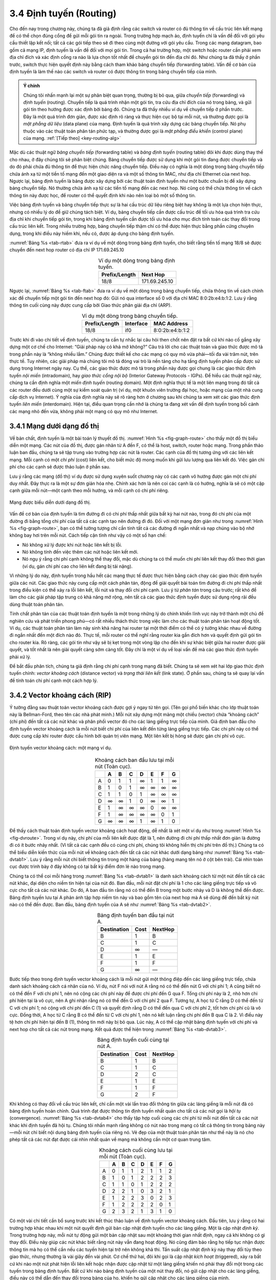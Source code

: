 3.4 Định tuyến (Routing)
========================

Cho đến nay trong chương này, chúng ta đã giả định rằng các switch và router có đủ thông tin về cấu trúc liên kết mạng để có thể chọn đúng cổng để gửi mỗi gói tin ra ngoài. Trong trường hợp mạch ảo, định tuyến chỉ là vấn đề đối với gói yêu cầu thiết lập kết nối; tất cả các gói tiếp theo sẽ đi theo cùng một đường với gói yêu cầu. Trong các mạng datagram, bao gồm cả mạng IP, định tuyến là vấn đề đối với mọi gói tin. Trong cả hai trường hợp, một switch hoặc router cần phải xem địa chỉ đích và xác định cổng ra nào là lựa chọn tốt nhất để chuyển gói tin đến địa chỉ đó. Như chúng ta đã thấy ở phần trước, switch thực hiện quyết định này bằng cách tham khảo bảng chuyển tiếp (forwarding table). Vấn đề cơ bản của định tuyến là làm thế nào các switch và router có được thông tin trong bảng chuyển tiếp của mình.

.. _key-forwarding:
.. admonition:: Ý chính

   Chúng tôi nhấn mạnh lại một sự phân biệt quan trọng, thường bị bỏ qua, giữa *chuyển tiếp* (forwarding) và *định tuyến* (routing). Chuyển tiếp là quá trình nhận một gói tin, tra cứu địa chỉ đích của nó trong bảng, và gửi gói tin theo hướng được xác định bởi bảng đó. Chúng ta đã thấy nhiều ví dụ về chuyển tiếp ở phần trước. Đây là một quá trình đơn giản, được xác định rõ ràng và thực hiện cục bộ tại mỗi nút, và thường được gọi là *mặt phẳng dữ liệu* (data plane) của mạng. Định tuyến là quá trình xây dựng các bảng chuyển tiếp. Nó phụ thuộc vào các thuật toán phân tán phức tạp, và thường được gọi là *mặt phẳng điều khiển* (control plane) của mạng.  :ref:`[Tiếp theo] <key-routing-alg>`

Mặc dù các thuật ngữ *bảng chuyển tiếp* (forwarding table) và *bảng định tuyến* (routing table) đôi khi được dùng thay thế cho nhau, ở đây chúng tôi sẽ phân biệt chúng. Bảng chuyển tiếp được sử dụng khi một gói tin đang được chuyển tiếp và do đó phải chứa đủ thông tin để thực hiện chức năng chuyển tiếp. Điều này có nghĩa là một dòng trong bảng chuyển tiếp chứa ánh xạ từ một tiền tố mạng đến một giao diện ra và một số thông tin MAC, như địa chỉ Ethernet của next hop. Ngược lại, bảng định tuyến là bảng được xây dựng bởi các thuật toán định tuyến như một bước chuẩn bị để xây dựng bảng chuyển tiếp. Nó thường chứa ánh xạ từ các tiền tố mạng đến các next hop. Nó cũng có thể chứa thông tin về cách thông tin này được học, để router có thể quyết định khi nào nên loại bỏ một số thông tin.

Việc bảng định tuyến và bảng chuyển tiếp thực sự là hai cấu trúc dữ liệu riêng biệt hay không là một lựa chọn hiện thực, nhưng có nhiều lý do để giữ chúng tách biệt. Ví dụ, bảng chuyển tiếp cần được cấu trúc để tối ưu hóa quá trình tra cứu địa chỉ khi chuyển tiếp gói tin, trong khi bảng định tuyến cần được tối ưu hóa cho mục đích tính toán các thay đổi trong cấu trúc liên kết. Trong nhiều trường hợp, bảng chuyển tiếp thậm chí có thể được hiện thực bằng phần cứng chuyên dụng, trong khi điều này hiếm khi, nếu có, được áp dụng cho bảng định tuyến.

:numref:`Bảng %s <tab-rtab>` đưa ra ví dụ về một dòng trong bảng định tuyến, cho biết rằng tiền tố mạng 18/8 sẽ được chuyển đến next hop router có địa chỉ IP 171.69.245.10

.. _tab-rtab:
.. table:: Ví dụ một dòng trong bảng định tuyến.
   :align: center
   :widths: auto

   +---------------+---------------+
   | Prefix/Length | Next Hop      |
   +===============+===============+
   | 18/8          | 171.69.245.10 |
   +---------------+---------------+

Ngược lại, :numref:`Bảng %s <tab-ftab>` đưa ra ví dụ về một dòng trong bảng chuyển tiếp, chứa thông tin về cách chính xác để chuyển tiếp một gói tin đến next hop đó: Gửi nó qua interface số 0 với địa chỉ MAC 8:0:2b:e4:b:1:2. Lưu ý rằng thông tin cuối cùng này được cung cấp bởi Giao thức phân giải địa chỉ (ARP).

.. _tab-ftab:
.. table:: Ví dụ một dòng trong bảng chuyển tiếp.
   :align: center
   :widths: auto

   +---------------+-----------+-----------------+
   | Prefix/Length | Interface | MAC Address     |
   +===============+===========+=================+
   | 18/8          | if0       | 8:0:2b:e4:b:1:2 |
   +---------------+-----------+-----------------+

Trước khi đi vào chi tiết về định tuyến, chúng ta cần tự nhắc lại câu hỏi then chốt nên đặt ra bất cứ khi nào cố gắng xây dựng một cơ chế cho Internet: “Giải pháp này có khả mở không?” Câu trả lời cho các thuật toán và giao thức được mô tả trong phần này là “không nhiều lắm.” Chúng được thiết kế cho các mạng có quy mô vừa phải—tối đa vài trăm nút, trên thực tế. Tuy nhiên, các giải pháp mà chúng tôi mô tả đóng vai trò là nền tảng cho hạ tầng định tuyến phân cấp được sử dụng trong Internet ngày nay. Cụ thể, các giao thức được mô tả trong phần này được gọi chung là các giao thức định tuyến *nội miền* (intradomain), hay *giao thức cổng nội bộ* (Interior Gateway Protocols - IGPs). Để hiểu các thuật ngữ này, chúng ta cần định nghĩa một *miền định tuyến* (routing domain). Một định nghĩa thực tế là một liên mạng trong đó tất cả các router đều dưới cùng một sự kiểm soát quản trị (ví dụ, một khuôn viên trường đại học, hoặc mạng của một nhà cung cấp dịch vụ Internet). Ý nghĩa của định nghĩa này sẽ rõ ràng hơn ở chương sau khi chúng ta xem xét các giao thức định tuyến *liên miền* (interdomain). Hiện tại, điều quan trọng cần nhớ là chúng ta đang xét vấn đề định tuyến trong bối cảnh các mạng nhỏ đến vừa, không phải một mạng có quy mô như Internet.

3.4.1 Mạng dưới dạng đồ thị
---------------------------

Về bản chất, định tuyến là một bài toán lý thuyết đồ thị. :numref:`Hình %s <fig-graph-route>` cho thấy một đồ thị biểu diễn một mạng. Các nút của đồ thị, được gán nhãn từ A đến F, có thể là host, switch, router hoặc mạng. Trong phần thảo luận ban đầu, chúng ta sẽ tập trung vào trường hợp các nút là router. Các cạnh của đồ thị tương ứng với các liên kết mạng. Mỗi cạnh có một *chi phí* (cost) liên kết, cho biết mức độ mong muốn khi gửi lưu lượng qua liên kết đó. Việc gán chi phí cho các cạnh sẽ được thảo luận ở phần sau.

Lưu ý rằng các mạng (đồ thị) ví dụ được sử dụng xuyên suốt chương này có các cạnh vô hướng được gán một chi phí duy nhất. Đây thực ra là một sự đơn giản hóa nhẹ. Chính xác hơn là nên coi các cạnh là có hướng, nghĩa là sẽ có một cặp cạnh giữa mỗi nút—một cạnh theo mỗi hướng, và mỗi cạnh có chi phí riêng.

.. _fig-graph-route:
.. figure:: figures/f03-28-9780123850591.png
   :width: 400px
   :align: center

   Mạng được biểu diễn dưới dạng đồ thị.

Vấn đề cơ bản của định tuyến là tìm đường đi có chi phí thấp nhất giữa bất kỳ hai nút nào, trong đó chi phí của một đường đi bằng tổng chi phí của tất cả các cạnh tạo nên đường đi đó. Đối với một mạng đơn giản như trong :numref:`Hình %s <fig-graph-route>`, bạn có thể tưởng tượng chỉ cần tính tất cả các đường đi ngắn nhất và nạp chúng vào bộ nhớ không bay hơi trên mỗi nút. Cách tiếp cận tĩnh như vậy có một số hạn chế:

-  Nó không xử lý được khi nút hoặc liên kết bị lỗi.

-  Nó không tính đến việc thêm các nút hoặc liên kết mới.

-  Nó ngụ ý rằng chi phí cạnh không thể thay đổi, mặc dù chúng ta có thể muốn chi phí liên kết thay đổi theo thời gian (ví dụ, gán chi phí cao cho liên kết đang bị tải nặng).

Vì những lý do này, định tuyến trong hầu hết các mạng thực tế được thực hiện bằng cách chạy các giao thức định tuyến giữa các nút. Các giao thức này cung cấp một cách phân tán, động để giải quyết bài toán tìm đường đi chi phí thấp nhất trong điều kiện có thể xảy ra lỗi liên kết, lỗi nút và thay đổi chi phí cạnh. Lưu ý từ *phân tán* trong câu trước; rất khó để làm cho các giải pháp tập trung có khả năng mở rộng, nên tất cả các giao thức định tuyến được sử dụng rộng rãi đều dùng thuật toán phân tán.

Tính chất phân tán của các thuật toán định tuyến là một trong những lý do chính khiến lĩnh vực này trở thành một chủ đề nghiên cứu và phát triển phong phú—có rất nhiều thách thức trong việc làm cho các thuật toán phân tán hoạt động tốt. Ví dụ, các thuật toán phân tán làm nảy sinh khả năng hai router tại một thời điểm có thể có ý tưởng khác nhau về đường đi ngắn nhất đến một đích nào đó. Thực tế, mỗi router có thể nghĩ rằng router kia gần đích hơn và quyết định gửi gói tin cho router kia. Rõ ràng, các gói tin như vậy sẽ bị kẹt trong một vòng lặp cho đến khi sự khác biệt giữa hai router được giải quyết, và tốt nhất là nên giải quyết càng sớm càng tốt. Đây chỉ là một ví dụ về loại vấn đề mà các giao thức định tuyến phải xử lý.

Để bắt đầu phân tích, chúng ta giả định rằng chi phí cạnh trong mạng đã biết. Chúng ta sẽ xem xét hai lớp giao thức định tuyến chính: *vector khoảng cách* (distance vector) và *trạng thái liên kết* (link state). Ở phần sau, chúng ta sẽ quay lại vấn đề tính toán chi phí cạnh một cách hợp lý.

3.4.2 Vector khoảng cách (RIP)
------------------------------

Ý tưởng đằng sau thuật toán vector khoảng cách được gợi ý ngay từ tên gọi. (Tên gọi phổ biến khác cho lớp thuật toán này là Bellman-Ford, theo tên các nhà phát minh.) Mỗi nút xây dựng một mảng một chiều (vector) chứa “khoảng cách” (chi phí) đến tất cả các nút khác và phân phối vector đó cho các láng giềng trực tiếp của mình. Giả định ban đầu cho định tuyến vector khoảng cách là mỗi nút biết chi phí của liên kết đến từng láng giềng trực tiếp. Các chi phí này có thể được cung cấp khi router được cấu hình bởi quản trị viên mạng. Một liên kết bị hỏng sẽ được gán chi phí vô cực.

.. _fig-dvroute:
.. figure:: figures/f03-29-9780123850591.png
   :width: 400px
   :align: center

   Định tuyến vector khoảng cách: một mạng ví dụ.

.. _tab-dvtab1:
.. table:: Khoảng cách ban đầu lưu tại mỗi nút (Toàn cục).
   :align: center
   :widths: auto

   +---+---+---+---+---+---+---+---+
   |   | A | B | C | D | E | F | G |
   +===+===+===+===+===+===+===+===+
   | A | 0 | 1 | 1 | ∞ | 1 | 1 | ∞ |
   +---+---+---+---+---+---+---+---+
   | B | 1 | 0 | 1 | ∞ | ∞ | ∞ | ∞ |
   +---+---+---+---+---+---+---+---+
   | C | 1 | 1 | 0 | 1 | ∞ | ∞ | ∞ |
   +---+---+---+---+---+---+---+---+
   | D | ∞ | ∞ | 1 | 0 | ∞ | ∞ | 1 |
   +---+---+---+---+---+---+---+---+
   | E | 1 | ∞ | ∞ | ∞ | 0 | ∞ | ∞ |
   +---+---+---+---+---+---+---+---+
   | F | 1 | ∞ | ∞ | ∞ | ∞ | 0 | 1 |
   +---+---+---+---+---+---+---+---+
   | G | ∞ | ∞ | ∞ | 1 | ∞ | 1 | 0 |
   +---+---+---+---+---+---+---+---+

Để thấy cách thuật toán định tuyến vector khoảng cách hoạt động, dễ nhất là xét một ví dụ như trong :numref:`Hình %s <fig-dvroute>`. Trong ví dụ này, chi phí của mỗi liên kết được đặt là 1, nên đường đi chi phí thấp nhất đơn giản là đường đi có ít bước nhảy nhất. (Vì tất cả các cạnh đều có cùng chi phí, chúng tôi không hiển thị chi phí trên đồ thị.) Chúng ta có thể biểu diễn kiến thức của mỗi nút về khoảng cách đến tất cả các nút khác dưới dạng bảng như :numref:`Bảng %s <tab-dvtab1>`. Lưu ý rằng mỗi nút chỉ biết thông tin trong một hàng của bảng (hàng mang tên nó ở cột bên trái). Cái nhìn toàn cục được trình bày ở đây không có tại bất kỳ điểm đơn lẻ nào trong mạng.

Chúng ta có thể coi mỗi hàng trong :numref:`Bảng %s <tab-dvtab1>` là danh sách khoảng cách từ một nút đến tất cả các nút khác, đại diện cho niềm tin hiện tại của nút đó. Ban đầu, mỗi nút đặt chi phí là 1 cho các láng giềng trực tiếp và vô cực cho tất cả các nút khác. Do đó, A ban đầu tin rằng nó có thể đến B trong một bước nhảy và D là không thể đến được. Bảng định tuyến lưu tại A phản ánh tập hợp niềm tin này và bao gồm tên của next hop mà A sẽ dùng để đến bất kỳ nút nào có thể đến được. Ban đầu, bảng định tuyến của A sẽ như :numref:`Bảng %s <tab-dvtab2>`.

.. _tab-dvtab2:
.. table::  Bảng định tuyến ban đầu tại nút A.
   :align: center
   :widths: auto

   +-------------+------+---------+
   | Destination | Cost | NextHop |
   +=============+======+=========+
   | B           | 1    | B       |
   +-------------+------+---------+
   | C           | 1    | C       |
   +-------------+------+---------+
   | D           | ∞    | —       |
   +-------------+------+---------+
   | E           | 1    | E       |
   +-------------+------+---------+
   | F           | 1    | F       |
   +-------------+------+---------+
   | G           | ∞    | —       |
   +-------------+------+---------+

Bước tiếp theo trong định tuyến vector khoảng cách là mỗi nút gửi một thông điệp đến các láng giềng trực tiếp, chứa danh sách khoảng cách cá nhân của nó. Ví dụ, nút F nói với nút A rằng nó có thể đến nút G với chi phí 1; A cũng biết nó có thể đến F với chi phí 1, nên nó cộng các chi phí này để được chi phí đến G qua F. Tổng chi phí này là 2, nhỏ hơn chi phí hiện tại là vô cực, nên A ghi nhận rằng nó có thể đến G với chi phí 2 qua F. Tương tự, A học từ C rằng D có thể đến từ C với chi phí 1; nó cộng với chi phí đến C (1) và quyết định rằng D có thể đến qua C với chi phí 2, tốt hơn chi phí cũ là vô cực. Đồng thời, A học từ C rằng B có thể đến từ C với chi phí 1, nên nó kết luận rằng chi phí đến B qua C là 2. Vì điều này tệ hơn chi phí hiện tại đến B (1), thông tin mới này bị bỏ qua. Lúc này, A có thể cập nhật bảng định tuyến với chi phí và next hop cho tất cả các nút trong mạng. Kết quả được thể hiện trong :numref:`Bảng %s <tab-dvtab3>`.

.. _tab-dvtab3:
.. table:: Bảng định tuyến cuối cùng tại nút A.
   :align: center
   :widths: auto

   +-------------+------+---------+
   | Destination | Cost | NextHop |
   +=============+======+=========+
   | B           | 1    | B       |
   +-------------+------+---------+
   | C           | 1    | C       |
   +-------------+------+---------+
   | D           | 2    | C       |
   +-------------+------+---------+
   | E           | 1    | E       |
   +-------------+------+---------+
   | F           | 1    | F       |
   +-------------+------+---------+
   | G           | 2    | F       |
   +-------------+------+---------+

Khi không có thay đổi về cấu trúc liên kết, chỉ cần một vài lần trao đổi thông tin giữa các láng giềng là mỗi nút đã có bảng định tuyến hoàn chỉnh. Quá trình đạt được thông tin định tuyến nhất quán cho tất cả các nút gọi là *hội tụ* (convergence). :numref:`Bảng %s <tab-dvtab4>` cho thấy tập hợp cuối cùng các chi phí từ mỗi nút đến tất cả các nút khác khi định tuyến đã hội tụ. Chúng tôi nhấn mạnh rằng không có nút nào trong mạng có tất cả thông tin trong bảng này—mỗi nút chỉ biết nội dung bảng định tuyến của riêng nó. Vẻ đẹp của một thuật toán phân tán như thế này là nó cho phép tất cả các nút đạt được cái nhìn nhất quán về mạng mà không cần một cơ quan trung tâm.

.. _tab-dvtab4:
.. table:: Khoảng cách cuối cùng lưu tại mỗi nút (Toàn cục).
   :align: center
   :widths: auto

   +---+---+---+---+---+---+---+---+
   |   | A | B | C | D | E | F | G |
   +===+===+===+===+===+===+===+===+
   | A | 0 | 1 | 1 | 2 | 1 | 1 | 2 |
   +---+---+---+---+---+---+---+---+
   | B | 1 | 0 | 1 | 2 | 2 | 2 | 3 |
   +---+---+---+---+---+---+---+---+
   | C | 1 | 1 | 0 | 1 | 2 | 2 | 2 |
   +---+---+---+---+---+---+---+---+
   | D | 2 | 2 | 1 | 0 | 3 | 2 | 1 |
   +---+---+---+---+---+---+---+---+
   | E | 1 | 2 | 2 | 3 | 0 | 2 | 3 |
   +---+---+---+---+---+---+---+---+
   | F | 1 | 2 | 2 | 2 | 2 | 0 | 1 |
   +---+---+---+---+---+---+---+---+
   | G | 2 | 3 | 2 | 1 | 3 | 1 | 0 |
   +---+---+---+---+---+---+---+---+

Có một vài chi tiết cần bổ sung trước khi kết thúc thảo luận về định tuyến vector khoảng cách. Đầu tiên, lưu ý rằng có hai trường hợp khác nhau khi một nút quyết định gửi bản cập nhật định tuyến cho các láng giềng. Một là cập nhật *định kỳ*. Trong trường hợp này, mỗi nút tự động gửi một bản cập nhật sau một khoảng thời gian nhất định, ngay cả khi không có gì thay đổi. Điều này giúp các nút khác biết rằng nút này vẫn đang hoạt động. Nó cũng đảm bảo rằng họ tiếp tục nhận được thông tin mà họ có thể cần nếu các tuyến hiện tại trở nên không khả thi. Tần suất cập nhật định kỳ này thay đổi tùy theo giao thức, nhưng thường là vài giây đến vài phút. Cơ chế thứ hai, đôi khi gọi là cập nhật *kích hoạt* (triggered), xảy ra bất cứ khi nào một nút phát hiện lỗi liên kết hoặc nhận được cập nhật từ một láng giềng khiến nó phải thay đổi một trong các tuyến trong bảng định tuyến. Bất cứ khi nào bảng định tuyến của một nút thay đổi, nó gửi cập nhật cho các láng giềng, điều này có thể dẫn đến thay đổi trong bảng của họ, khiến họ gửi cập nhật cho các láng giềng của mình.

Bây giờ hãy xem điều gì xảy ra khi một liên kết hoặc nút bị lỗi. Các nút phát hiện đầu tiên sẽ gửi danh sách khoảng cách mới cho các láng giềng, và thông thường hệ thống sẽ nhanh chóng ổn định về trạng thái mới. Về câu hỏi làm thế nào một nút phát hiện lỗi, có một vài cách khác nhau. Một cách là một nút liên tục kiểm tra liên kết đến nút khác bằng cách gửi một gói điều khiển và xem có nhận được xác nhận không. Một cách khác là một nút xác định rằng liên kết (hoặc nút ở đầu kia liên kết) đã chết nếu nó không nhận được bản cập nhật định tuyến định kỳ như mong đợi trong một vài chu kỳ cập nhật gần nhất.

Để hiểu điều gì xảy ra khi một nút phát hiện lỗi liên kết, hãy xét trường hợp F phát hiện liên kết đến G bị lỗi. Đầu tiên, F đặt khoảng cách mới đến G là vô cực và truyền thông tin đó cho A. Vì A biết rằng đường đi 2 bước đến G là qua F, A cũng sẽ đặt khoảng cách đến G là vô cực. Tuy nhiên, với bản cập nhật tiếp theo từ C, A sẽ biết rằng C có đường đi 2 bước đến G. Như vậy, A sẽ biết rằng nó có thể đến G trong 3 bước qua C, nhỏ hơn vô cực, nên A sẽ cập nhật bảng của mình. Khi nó quảng bá điều này cho F, F sẽ biết rằng nó có thể đến G với chi phí 4 qua A, nhỏ hơn vô cực, và hệ thống lại trở nên ổn định.

Đáng tiếc, những trường hợp hơi khác có thể khiến mạng không ổn định. Giả sử, ví dụ, liên kết từ A đến E bị hỏng. Ở vòng cập nhật tiếp theo, A quảng bá khoảng cách vô cực đến E, nhưng B và C quảng bá khoảng cách 2 đến E. Tùy vào thời điểm, có thể xảy ra như sau: B, khi nghe rằng E có thể đến trong 2 bước từ C, kết luận rằng nó có thể đến E trong 3 bước và quảng bá điều này cho A; A kết luận rằng nó có thể đến E trong 4 bước và quảng bá điều này cho C; C kết luận rằng nó có thể đến E trong 5 bước; và cứ thế. Chu trình này chỉ dừng lại khi khoảng cách đạt đến một giá trị đủ lớn để được coi là vô cực. Trong thời gian đó, không nút nào thực sự biết rằng E không thể đến được, và các bảng định tuyến của mạng không ổn định. Tình huống này gọi là vấn đề *đếm đến vô cực* (count to infinity).

Có một số giải pháp một phần cho vấn đề này. Đầu tiên là sử dụng một số nhỏ tương đối để xấp xỉ vô cực. Ví dụ, ta có thể quyết định rằng số bước nhảy tối đa để đi qua một mạng nhất định sẽ không bao giờ vượt quá 15, nên ta có thể chọn 16 làm giá trị đại diện cho vô cực. Điều này ít nhất giới hạn thời gian cần để đếm đến vô cực. Tất nhiên, nó cũng có thể gây vấn đề nếu mạng phát triển đến mức một số nút cách nhau hơn 15 bước.

Một kỹ thuật để cải thiện thời gian hội tụ định tuyến gọi là *split horizon*. Ý tưởng là khi một nút gửi bản cập nhật định tuyến cho các láng giềng, nó không gửi lại các tuyến mà nó học được từ mỗi láng giềng cho chính láng giềng đó. Ví dụ, nếu B có tuyến (E, 2, A) trong bảng, thì nó biết chắc đã học tuyến này từ A, nên bất cứ khi nào B gửi cập nhật định tuyến cho A, nó không bao gồm tuyến (E, 2) trong cập nhật đó. Trong một biến thể mạnh hơn gọi là *split horizon with poison reverse*, B thực sự gửi tuyến đó lại cho A, nhưng gán thông tin âm cho tuyến để đảm bảo rằng A sẽ không sử dụng B để đến E. Ví dụ, B gửi tuyến (E, ∞) cho A. Vấn đề với cả hai kỹ thuật này là chúng chỉ hiệu quả với các vòng lặp định tuyến liên quan đến hai nút. Với các vòng lặp lớn hơn, cần các biện pháp mạnh hơn. Tiếp tục ví dụ trên, nếu B và C chờ một thời gian sau khi nghe về lỗi liên kết từ A trước khi quảng bá các tuyến đến E, họ sẽ phát hiện ra rằng không ai thực sự có tuyến đến E. Đáng tiếc, cách tiếp cận này làm chậm quá trình hội tụ của giao thức; tốc độ hội tụ là một trong những ưu điểm chính của đối thủ, định tuyến trạng thái liên kết, sẽ được thảo luận ở phần sau.

Hiện thực hóa
~~~~~~~~~~~~~

Mã hiện thực thuật toán này rất đơn giản; chúng tôi chỉ trình bày một số phần cơ bản ở đây. Cấu trúc ``Route`` định nghĩa mỗi mục trong bảng định tuyến, và hằng số ``MAX_TTL`` xác định thời gian một mục được giữ trong bảng trước khi bị loại bỏ.

.. code-block:: c

   #define MAX_ROUTES      128     /* maximum size of routing table */
   #define MAX_TTL         120     /* time (in seconds) until route expires */

   typedef struct {
       NodeAddr  Destination;    /* address of destination */
       NodeAddr  NextHop;        /* address of next hop */
       int        Cost;          /* distance metric */
       u_short   TTL;            /* time to live */
   } Route;

   int      numRoutes = 0;
   Route    routingTable[MAX_ROUTES];

Hàm cập nhật bảng định tuyến của nút cục bộ dựa trên một tuyến mới được đưa ra bởi ``mergeRoute``. Mặc dù không được hiển thị, một hàm timer sẽ định kỳ quét danh sách các tuyến trong bảng định tuyến của nút, giảm trường ``TTL`` (thời gian sống) của mỗi tuyến, và loại bỏ bất kỳ tuyến nào có TTL bằng 0. Lưu ý rằng trường ``TTL`` được đặt lại thành ``MAX_TTL`` bất cứ khi nào tuyến được xác nhận lại bởi một thông điệp cập nhật từ một nút láng giềng.

.. code-block:: c

   void
   mergeRoute (Route *new)
   {
       int i;

       for (i = 0; i < numRoutes; ++i)
       {
           if (new->Destination == routingTable[i].Destination)
           {
               if (new->Cost + 1 < routingTable[i].Cost)
               {
                   /* found a better route: */
                   break;
               } else if (new->NextHop == routingTable[i].NextHop) {
                   /* metric for current next-hop may have changed: */
                   break;
               } else {
                   /* route is uninteresting---just ignore it */
                   return;
               }
           }
       }
       if (i == numRoutes)
       {
           /* this is a completely new route; is there room for it? */
           if (numRoutes < MAXROUTES)
           {
               ++numRoutes;
           } else {
               /* can`t fit this route in table so give up */
               return;
           }
       }
       routingTable[i] = *new;
       /* reset TTL */
       routingTable[i].TTL = MAX_TTL;
       /* account for hop to get to next node */
       ++routingTable[i].Cost;
   }

Cuối cùng, thủ tục ``updateRoutingTable`` là hàm chính gọi ``mergeRoute`` để tích hợp tất cả các tuyến chứa trong một bản cập nhật định tuyến nhận được từ một nút láng giềng.

.. code-block:: c

   void
   updateRoutingTable (Route *newRoute, int numNewRoutes)
   {
       int i;

       for (i=0; i < numNewRoutes; ++i)
       {
           mergeRoute(&newRoute[i]);
       }
   }

Giao thức Routing Information Protocol (RIP)
~~~~~~~~~~~~~~~~~~~~~~~~~~~~~~~~~~~~~~~~~~~~

Một trong những giao thức định tuyến được sử dụng rộng rãi nhất trong các mạng IP là Routing Information Protocol (RIP). Việc nó được sử dụng rộng rãi trong những ngày đầu của IP phần lớn là do nó được phân phối cùng với phiên bản Unix Berkeley Software Distribution (BSD) phổ biến, từ đó nhiều phiên bản thương mại của Unix được phát triển. Nó cũng cực kỳ đơn giản. RIP là ví dụ kinh điển của một giao thức định tuyến xây dựng trên thuật toán vector khoảng cách vừa mô tả.

Các giao thức định tuyến trong liên mạng khác biệt rất ít so với mô hình đồ thị lý tưởng hóa ở trên. Trong một liên mạng, mục tiêu của các router là học cách chuyển tiếp gói tin đến các *mạng* khác nhau. Do đó, thay vì quảng bá chi phí đến các router khác, các router quảng bá chi phí đến các mạng. Ví dụ, trong :numref:`Hình %s <fig-rip-eg>`, router C sẽ quảng bá cho router A rằng nó có thể đến các mạng 2 và 3 (mà nó kết nối trực tiếp) với chi phí 0, các mạng 5 và 6 với chi phí 1, và mạng 4 với chi phí 2.

.. _fig-rip-eg:
.. figure:: figures/f03-30-9780123850591.png
   :width: 300px
   :align: center

   Mạng ví dụ chạy RIP.

.. _fig-rip:
.. figure:: figures/f03-31-9780123850591.png
   :width: 300px
   :align: center

   Định dạng gói RIPv2.

Chúng ta có thể thấy điều này trong định dạng gói RIP (phiên bản 2) ở :numref:`Hình %s <fig-rip>`. Phần lớn của gói tin là các bộ ba ``(address, mask, distance)``. Tuy nhiên, nguyên lý của thuật toán định tuyến vẫn giống nhau. Ví dụ, nếu router A học được từ router B rằng mạng X có thể đến với chi phí thấp hơn qua B so với next hop hiện tại trong bảng định tuyến, A sẽ cập nhật chi phí và thông tin next hop cho số mạng đó tương ứng.

RIP thực chất là một hiện thực khá đơn giản của định tuyến vector khoảng cách. Các router chạy RIP gửi quảng bá của mình mỗi 30 giây; một router cũng gửi thông điệp cập nhật bất cứ khi nào một cập nhật từ router khác khiến nó phải thay đổi bảng định tuyến. Một điểm đáng chú ý là nó hỗ trợ nhiều họ địa chỉ, không chỉ IP—đó là lý do có trường ``Family`` trong các quảng bá. RIP phiên bản 2 (RIPv2) cũng giới thiệu các subnet mask như đã mô tả ở phần trước, trong khi RIP phiên bản 1 làm việc với địa chỉ IP phân lớp cũ.

Như sẽ thấy bên dưới, có thể sử dụng nhiều loại metric hoặc chi phí khác nhau cho các liên kết trong một giao thức định tuyến. RIP chọn cách đơn giản nhất, với tất cả chi phí liên kết đều bằng 1, giống như ví dụ ở trên. Do đó, nó luôn cố gắng tìm đường đi ít bước nhảy nhất. Các giá trị hợp lệ cho khoảng cách là từ 1 đến 15, với 16 đại diện cho vô cực. Điều này cũng giới hạn RIP chỉ chạy trên các mạng khá nhỏ—những mạng không có đường đi dài hơn 15 bước.

3.4.3 Trạng thái liên kết (OSPF)
--------------------------------

Định tuyến trạng thái liên kết là lớp giao thức định tuyến nội miền lớn thứ hai. Các giả định ban đầu cho định tuyến trạng thái liên kết khá giống với định tuyến vector khoảng cách. Mỗi nút được giả định có khả năng xác định trạng thái của liên kết đến các láng giềng (hoạt động hay không) và chi phí của mỗi liên kết. Một lần nữa, chúng ta muốn cung cấp cho mỗi nút đủ thông tin để nó có thể tìm đường đi chi phí thấp nhất đến bất kỳ đích nào. Ý tưởng cơ bản của các giao thức trạng thái liên kết rất đơn giản: Mỗi nút biết cách đến các láng giềng trực tiếp, và nếu chúng ta đảm bảo rằng tổng thể kiến thức này được phổ biến đến mọi nút, thì mỗi nút sẽ có đủ thông tin về mạng để xây dựng bản đồ hoàn chỉnh của mạng. Đây rõ ràng là điều kiện đủ (dù không phải điều kiện cần) để tìm đường đi ngắn nhất đến bất kỳ điểm nào trong mạng. Do đó, các giao thức định tuyến trạng thái liên kết dựa vào hai cơ chế: phổ biến tin cậy thông tin trạng thái liên kết, và tính toán các tuyến từ tổng hợp tất cả kiến thức trạng thái liên kết đã thu thập.

Phổ biến tin cậy (Reliable Flooding)
~~~~~~~~~~~~~~~~~~~~~~~~~~~~~~~~~~~~

*Phổ biến tin cậy* là quá trình đảm bảo rằng tất cả các nút tham gia giao thức định tuyến đều nhận được một bản sao thông tin trạng thái liên kết từ tất cả các nút khác. Như tên gọi *flooding* gợi ý, ý tưởng cơ bản là một nút gửi thông tin trạng thái liên kết của mình ra tất cả các liên kết trực tiếp; mỗi nút nhận được thông tin này sau đó chuyển tiếp nó ra tất cả các liên kết của chính nó. Quá trình này tiếp tục cho đến khi thông tin đã đến tất cả các nút trong mạng.

Cụ thể hơn, mỗi nút tạo ra một gói cập nhật, còn gọi là *gói trạng thái liên kết* (link-state packet - LSP), chứa các thông tin sau:

-  ID của nút tạo ra LSP

-  Danh sách các láng giềng trực tiếp của nút đó, cùng với chi phí liên kết đến từng láng giềng

-  Số thứ tự (sequence number)

-  Thời gian sống (time to live) cho gói này

Hai mục đầu tiên cần thiết để tính toán tuyến; hai mục sau dùng để làm cho quá trình flooding đến tất cả các nút trở nên tin cậy. Đảm bảo tin cậy bao gồm việc đảm bảo bạn có bản sao mới nhất của thông tin, vì có thể có nhiều LSP mâu thuẫn từ một nút đi qua mạng. Làm cho flooding tin cậy đã chứng tỏ là khá khó khăn. (Ví dụ, một phiên bản sớm của định tuyến trạng thái liên kết dùng trong ARPANET đã khiến mạng này bị lỗi năm 1981.)

Flooding hoạt động như sau. Đầu tiên, việc truyền LSP giữa các router liền kề được đảm bảo tin cậy bằng cách sử dụng xác nhận và truyền lại giống như trong giao thức tầng liên kết tin cậy. Tuy nhiên, cần thêm một số bước nữa để flooding một LSP đến tất cả các nút trong mạng một cách tin cậy.

Xét một nút X nhận được một bản sao LSP bắt nguồn từ một nút khác Y. Lưu ý rằng Y có thể là bất kỳ router nào khác trong cùng miền định tuyến với X. X kiểm tra xem nó đã lưu một bản sao LSP từ Y chưa. Nếu chưa, nó lưu LSP. Nếu đã có, nó so sánh số thứ tự; nếu LSP mới có số thứ tự lớn hơn, nó được coi là mới hơn và LSP đó được lưu, thay thế bản cũ. Số thứ tự nhỏ hơn (hoặc bằng) ngụ ý LSP cũ hơn (hoặc không mới hơn) bản đã lưu, nên sẽ bị loại bỏ và không cần hành động gì thêm. Nếu LSP nhận được là bản mới hơn, X sẽ gửi một bản sao LSP đó cho tất cả các láng giềng ngoại trừ láng giềng vừa gửi LSP đến. Việc không gửi lại cho nút vừa gửi giúp kết thúc quá trình flooding một LSP. Vì X chuyển tiếp LSP cho tất cả các láng giềng, những nút này lại làm tương tự, bản sao mới nhất của LSP cuối cùng sẽ đến tất cả các nút.

.. _fig-flood:
.. figure:: figures/f03-32-9780123850591.png
   :width: 500px
   :align: center

   Flooding các gói trạng thái liên kết: (a) LSP đến nút X; (b) X flooding LSP đến A và C; (c) A và C flooding LSP đến B (nhưng không gửi lại X); (d) flooding hoàn tất.

:numref:`Hình %s <fig-flood>` cho thấy một LSP được flooding trong một mạng nhỏ. Mỗi nút được tô bóng khi nó lưu LSP mới. Ở :numref:`Hình %s(a) <fig-flood>`, LSP đến nút X, X gửi nó cho các láng giềng A và C ở :numref:`Hình %s(b) <fig-flood>`. A và C không gửi lại cho X, mà gửi tiếp cho B. Vì B nhận được hai bản sao giống hệt nhau của LSP, nó sẽ nhận bản đến trước và bỏ qua bản thứ hai như là bản trùng lặp. Sau đó, nó chuyển tiếp LSP cho D, nút không còn láng giềng nào để flooding, và quá trình hoàn tất.

Cũng giống như RIP, mỗi nút tạo ra LSP trong hai trường hợp. Hoặc là bộ đếm thời gian định kỳ hết hạn, hoặc có thay đổi về cấu trúc liên kết khiến nút phải tạo LSP mới. Tuy nhiên, lý do dựa trên cấu trúc liên kết duy nhất để một nút tạo LSP là nếu một trong các liên kết trực tiếp hoặc láng giềng trực tiếp của nó bị hỏng. Việc phát hiện lỗi liên kết đôi khi có thể được thực hiện bởi giao thức tầng liên kết. Việc mất láng giềng hoặc mất kết nối đến láng giềng có thể được phát hiện bằng các gói “hello” định kỳ. Mỗi nút gửi các gói này cho các láng giềng trực tiếp theo khoảng thời gian xác định. Nếu một khoảng thời gian đủ dài trôi qua mà không nhận được “hello” từ láng giềng, liên kết đến láng giềng đó sẽ bị coi là hỏng, và một LSP mới sẽ được tạo ra để phản ánh thực tế này.

Một trong những mục tiêu thiết kế quan trọng của cơ chế flooding trong giao thức trạng thái liên kết là thông tin mới nhất phải được flooding đến tất cả các nút càng nhanh càng tốt, trong khi thông tin cũ phải bị loại bỏ khỏi mạng và không được phép lưu hành. Ngoài ra, rõ ràng là nên giảm thiểu tổng lượng lưu lượng định tuyến được gửi quanh mạng; dù sao thì đây chỉ là overhead từ góc nhìn của người dùng thực sự sử dụng mạng cho ứng dụng của họ. Một số đoạn sau đây mô tả một số cách để đạt được các mục tiêu này.

Một cách đơn giản để giảm overhead là tránh tạo LSP trừ khi thực sự cần thiết. Điều này có thể thực hiện bằng cách dùng bộ đếm thời gian rất dài—thường là hàng giờ—cho việc tạo LSP định kỳ. Vì giao thức flooding thực sự tin cậy khi có thay đổi cấu trúc liên kết, có thể giả định rằng các thông điệp “không có gì thay đổi” không cần gửi thường xuyên.

Để đảm bảo thông tin cũ được thay thế bằng thông tin mới hơn, các LSP mang số thứ tự. Mỗi lần một nút tạo LSP mới, nó tăng số thứ tự lên 1. Không giống hầu hết các số thứ tự dùng trong giao thức, các số thứ tự này không được kỳ vọng sẽ quay vòng, nên trường này cần khá lớn (ví dụ, 64 bit). Nếu một nút bị tắt rồi bật lại, nó bắt đầu với số thứ tự 0. Nếu nút bị tắt lâu, tất cả các LSP cũ cho nút đó sẽ hết hạn (như mô tả bên dưới); nếu không, nút này cuối cùng sẽ nhận được bản sao LSP của chính nó với số thứ tự lớn hơn, nó có thể tăng lên và dùng làm số thứ tự của mình. Điều này đảm bảo LSP mới của nó thay thế bất kỳ LSP cũ nào còn sót lại từ trước khi nút bị tắt.

Các LSP cũng mang một trường thời gian sống (TTL). Trường này dùng để đảm bảo thông tin trạng thái liên kết cũ cuối cùng sẽ bị loại bỏ khỏi mạng. Một nút luôn giảm TTL của LSP mới nhận được trước khi flooding nó cho các láng giềng. Nó cũng “làm già” LSP khi lưu trữ trong nút. Khi TTL về 0, nút sẽ flooding lại LSP (với TTL bằng 0), điều này được tất cả các nút trong mạng hiểu là tín hiệu để xóa LSP đó.

Tính toán tuyến (Route Calculation)
~~~~~~~~~~~~~~~~~~~~~~~~~~~~~~~~~~~

Khi một nút đã có bản sao LSP từ tất cả các nút khác, nó có thể tính toán bản đồ hoàn chỉnh cho cấu trúc liên kết mạng, và từ bản đồ này nó có thể quyết định tuyến tốt nhất đến từng đích. Vậy, câu hỏi là chính xác làm thế nào nó tính toán các tuyến từ thông tin này. Giải pháp dựa trên một thuật toán nổi tiếng trong lý thuyết đồ thị—thuật toán đường đi ngắn nhất của Dijkstra.

Trước tiên, chúng ta định nghĩa thuật toán Dijkstra theo lý thuyết đồ thị. Hãy tưởng tượng một nút lấy tất cả các LSP mà nó nhận được và xây dựng một biểu diễn đồ thị của mạng, trong đó N là tập các nút trong đồ thị, l(i,j) là chi phí (trọng số) không âm gán cho cạnh giữa các nút i, j trong N và l(i, j) = ∞ nếu không có cạnh nối i và j. Trong mô tả sau, s thuộc N là nút đang thực hiện thuật toán để tìm đường đi ngắn nhất đến tất cả các nút khác trong N. Thuật toán duy trì hai biến: M là tập các nút đã được đưa vào bởi thuật toán, và C(n) là chi phí đường đi từ s đến mỗi nút n. Với các định nghĩa này, thuật toán được định nghĩa như sau:

::

   M = {s}
   for each n in N - {s}
       C(n) = l(s,n)
   while (N != M)
       M = M + {w} such that C(w) is the minimum for all w in (N-M)
       for each n in (N-M)
       C(n) = MIN(C(n), C(w)+l(w,n))

Về cơ bản, thuật toán hoạt động như sau. Ta bắt đầu với M chứa nút s này và khởi tạo bảng chi phí (mảng ``C(n)``) đến các nút khác bằng chi phí đã biết đến các nút kết nối trực tiếp. Sau đó, ta tìm nút có thể đến với chi phí thấp nhất (w) và thêm nó vào M. Cuối cùng, ta cập nhật bảng chi phí bằng cách xét chi phí đến các nút qua w. Ở dòng cuối của thuật toán, ta chọn tuyến mới đến nút n đi qua w nếu tổng chi phí từ nguồn đến w rồi theo liên kết từ w đến n nhỏ hơn tuyến cũ đến n. Quá trình này lặp lại cho đến khi tất cả các nút được đưa vào M.

Trong thực tế, mỗi switch tính bảng định tuyến của mình trực tiếp từ các LSP mà nó thu thập được bằng một hiện thực của thuật toán Dijkstra gọi là thuật toán *forward search*. Cụ thể, mỗi switch duy trì hai danh sách, gọi là ``Tentative`` và ``Confirmed``. Mỗi danh sách này chứa một tập các mục dạng ``(Destination, Cost, NextHop)``. Thuật toán hoạt động như sau:

1. Khởi tạo danh sách ``Confirmed`` với một mục cho chính mình; mục này có chi phí 0.

2. Với nút vừa được thêm vào danh sách ``Confirmed`` ở bước trước, gọi là ``Next`` và chọn LSP của nó.

3. Với mỗi láng giềng (``Neighbor``) của ``Next``, tính chi phí (``Cost``) để đến ``Neighbor`` bằng tổng chi phí từ chính mình đến ``Next`` và từ ``Next`` đến ``Neighbor``.

   1. Nếu ``Neighbor`` hiện không có trong ``Confirmed`` hoặc ``Tentative``, thêm ``(Neighbor, Cost, NextHop)`` vào ``Tentative``, trong đó ``NextHop`` là hướng đi để đến ``Next``.

   2. Nếu ``Neighbor`` hiện có trong ``Tentative``, và ``Cost`` nhỏ hơn chi phí hiện tại cho ``Neighbor``, thay thế mục hiện tại bằng ``(Neighbor, Cost, NextHop)``, trong đó ``NextHop`` là hướng đi để đến ``Next``.

4. Nếu danh sách ``Tentative`` rỗng, dừng lại. Nếu không, chọn mục có chi phí thấp nhất từ ``Tentative``, chuyển nó sang ``Confirmed``, và quay lại bước 2.

.. _fig-lsroute:
.. figure:: figures/f03-33-9780123850591.png
   :width: 350px
   :align: center

   Định tuyến trạng thái liên kết: một mạng ví dụ.

Điều này sẽ dễ hiểu hơn nhiều khi chúng ta xem một ví dụ. Xét mạng trong :numref:`Hình %s <fig-lsroute>`. Lưu ý rằng, không giống ví dụ trước, mạng này có nhiều chi phí cạnh khác nhau. :numref:`Bảng %s <tab-ls-trace>` theo dõi các bước xây dựng bảng định tuyến cho nút D. Chúng tôi ký hiệu hai cổng ra của D bằng tên các nút mà chúng kết nối, B và C. Lưu ý cách thuật toán dường như đi theo hướng sai (như đường đi chi phí 11 đến B là mục đầu tiên được thêm vào ``Tentative``), nhưng cuối cùng vẫn tìm được đường đi chi phí thấp nhất đến tất cả các nút.

.. _tab-ls-trace:
.. table:: Các bước xây dựng bảng định tuyến cho nút D.

  +---------+-------------------+-------------------+-------------------+
  | Step    | Confirmed         | Tentative         | Comments          |
  +=========+===================+===================+===================+
  | 1       | (D,0,–)           |                   | Vì D là thành     |
  |         |                   |                   | viên mới duy nhất |
  |         |                   |                   | của danh sách     |
  |         |                   |                   | Confirmed, xem    |
  |         |                   |                   | LSP của nó.       |
  +---------+-------------------+-------------------+-------------------+
  | 2       | (D,0,–)           | (B,11,B) (C,2,C)  | LSP của D cho     |
  |         |                   |                   | biết có thể đến B |
  |         |                   |                   | qua B với chi phí |
  |         |                   |                   | 11, tốt nhất nên  |
  |         |                   |                   | đưa vào           |
  |         |                   |                   | ``Tentative``;    |
  |         |                   |                   | tương tự cho C.   |
  +---------+-------------------+-------------------+-------------------+
  | 3       | (D,0,–) (C,2,C)   | (B,11,B)          | Đưa mục chi phí   |
  |         |                   |                   | thấp nhất trong   |
  |         |                   |                   | ``Tentative`` (C) |
  |         |                   |                   | vào ``Confirmed`` |
  |         |                   |                   | rồi xem LSP của   |
  |         |                   |                   | thành viên mới    |
  |         |                   |                   | (C).              |
  +---------+-------------------+-------------------+-------------------+
  | 4       | (D,0,–) (C,2,C)   | (B,5,C) (A,12,C)  | Đến B qua C chi   |
  |         |                   |                   | phí 5, thay thế   |
  |         |                   |                   | (B,11,B). LSP của |
  |         |                   |                   | C cho biết có thể |
  |         |                   |                   | đến A với chi phí |
  |         |                   |                   | 12.               |
  +---------+-------------------+-------------------+-------------------+
  | 5       | (D,0,–) (C,2,C)   | (A,12,C)          | Đưa mục chi phí   |
  |         | (B,5,C)           |                   | thấp nhất trong   |
  |         |                   |                   | ``Tentative`` (B) |
  |         |                   |                   | vào ``Confirmed``,|
  |         |                   |                   | rồi xem LSP của   |
  |         |                   |                   | nó.               |
  +---------+-------------------+-------------------+-------------------+
  | 6       | (D,0,–) (C,2,C)   | (A,10,C)          | Đến A qua B chi   |
  |         | (B,5,C)           |                   | phí 5, thay thế   |
  |         |                   |                   | mục ``Tentative`` |
  |         |                   |                   | hiện tại.         |
  +---------+-------------------+-------------------+-------------------+
  | 7       | (D,0,–) (C,2,C)   |                   | Đưa mục chi phí   |
  |         | (B,5,C) (A,10,C)  |                   | thấp nhất trong   |
  |         |                   |                   | ``Tentative`` (A) |
  |         |                   |                   | vào ``Confirmed``,|
  |         |                   |                   | và hoàn tất.      |
  +---------+-------------------+-------------------+-------------------+

Thuật toán định tuyến trạng thái liên kết có nhiều đặc tính tốt: Nó đã được chứng minh là hội tụ nhanh, không tạo ra nhiều lưu lượng, và phản ứng nhanh với thay đổi cấu trúc liên kết hoặc lỗi nút. Nhược điểm là lượng thông tin lưu tại mỗi nút (một LSP cho mỗi nút khác trong mạng) có thể khá lớn. Đây là một trong những vấn đề cơ bản của định tuyến và là một ví dụ cho vấn đề tổng quát hơn về khả mở. Một số giải pháp cho cả vấn đề cụ thể (lượng lưu trữ tiềm năng cần thiết tại mỗi nút) và vấn đề tổng quát (khả mở) sẽ được thảo luận ở phần sau.

.. _key-routing-alg:
.. admonition:: Ý chính

   Vector khoảng cách và trạng thái liên kết đều là các thuật toán định tuyến phân tán, nhưng chúng áp dụng các chiến lược khác nhau. Trong vector khoảng cách, mỗi nút chỉ nói chuyện với các láng giềng trực tiếp, nhưng nó nói cho họ biết tất cả những gì nó biết (tức là, khoảng cách đến tất cả các nút). Trong trạng thái liên kết, mỗi nút nói chuyện với tất cả các nút khác, nhưng chỉ nói cho họ biết những gì nó biết chắc chắn (tức là, chỉ trạng thái các liên kết trực tiếp). Trái ngược với cả hai thuật toán này, chúng ta sẽ xem xét một cách tiếp cận tập trung hơn cho định tuyến ở :ref:`Mục 3.5 <3.5 Implementation>` khi giới thiệu Software Defined Networking (SDN). :ref:`[Tiếp theo] <key-kiss>`

Giao thức Open Shortest Path First (OSPF)
~~~~~~~~~~~~~~~~~~~~~~~~~~~~~~~~~~~~~~~~~~

Một trong những giao thức định tuyến trạng thái liên kết được sử dụng rộng rãi nhất là OSPF. Từ “Open” nghĩa là nó là một chuẩn mở, không độc quyền, được tạo ra dưới sự bảo trợ của Internet Engineering Task Force (IETF). “SPF” là viết tắt của một tên gọi khác cho định tuyến trạng thái liên kết. OSPF bổ sung khá nhiều tính năng cho thuật toán trạng thái liên kết cơ bản vừa mô tả, bao gồm:

-  *Xác thực thông điệp định tuyến*—Một đặc điểm của các thuật toán định tuyến phân tán là chúng phân tán thông tin từ một nút đến nhiều nút khác, và toàn bộ mạng có thể bị ảnh hưởng bởi thông tin sai từ một nút. Vì lý do này, nên đảm bảo rằng tất cả các nút tham gia giao thức đều đáng tin cậy. Xác thực thông điệp định tuyến giúp đạt được điều này. Các phiên bản đầu của OSPF dùng mật khẩu 8 byte đơn giản để xác thực. Đây không phải là hình thức xác thực đủ mạnh để ngăn chặn người dùng độc hại chuyên nghiệp, nhưng giúp giảm một số vấn đề do cấu hình sai hoặc tấn công đơn giản. (Một hình thức xác thực tương tự cũng được thêm vào RIP ở phiên bản 2.) Sau này đã bổ sung xác thực mật mã mạnh hơn.

-  *Phân cấp bổ sung*—Phân cấp là một trong những công cụ cơ bản để làm cho hệ thống có khả năng mở rộng hơn. OSPF giới thiệu thêm một lớp phân cấp vào định tuyến bằng cách cho phép một miền được chia thành các *khu vực* (areas). Điều này có nghĩa là một router trong miền không nhất thiết phải biết cách đến mọi mạng trong miền đó—nó có thể chỉ cần biết cách đến đúng khu vực. Như vậy, giảm được lượng thông tin cần truyền và lưu trữ tại mỗi nút.

-  *Cân bằng tải*—OSPF cho phép nhiều tuyến đến cùng một nơi được gán cùng chi phí và sẽ phân phối lưu lượng đều qua các tuyến đó, giúp sử dụng tốt hơn năng lực mạng hiện có.

.. _fig-ospf:
.. figure:: figures/f03-34-9780123850591.png
   :width: 400px
   :align: center

   Định dạng header OSPF.

Có nhiều loại thông điệp OSPF khác nhau, nhưng tất cả đều bắt đầu với cùng một header, như trong :numref:`Hình %s <fig-ospf>`. Trường ``Version`` hiện được đặt là 2, và trường ``Type`` có thể nhận giá trị từ 1 đến 5. ``SourceAddr`` xác định người gửi thông điệp, và ``AreaId`` là định danh 32 bit của khu vực mà nút đó thuộc về. Toàn bộ gói tin, trừ dữ liệu xác thực, được bảo vệ bởi một checksum 16 bit dùng cùng thuật toán với header IP. ``Authentication type`` là 0 nếu không dùng xác thực; nếu không, có thể là 1 (dùng mật khẩu đơn giản) hoặc 2 (dùng checksum xác thực mật mã). Trong hai trường hợp sau, trường ``Authentication`` mang mật khẩu hoặc checksum mật mã.

Trong năm loại thông điệp OSPF, loại 1 là thông điệp “hello”, router gửi cho các peer để báo rằng nó vẫn còn sống và kết nối như mô tả ở trên. Các loại còn lại dùng để yêu cầu, gửi và xác nhận nhận được thông điệp trạng thái liên kết. Khối xây dựng cơ bản của thông điệp trạng thái liên kết trong OSPF là quảng bá trạng thái liên kết (LSA). Một thông điệp có thể chứa nhiều LSA. Chúng tôi cung cấp một số chi tiết về LSA ở đây.

Như bất kỳ giao thức định tuyến liên mạng nào, OSPF phải cung cấp thông tin về cách đến các mạng. Do đó, OSPF phải cung cấp nhiều thông tin hơn so với giao thức dựa trên đồ thị đơn giản ở trên. Cụ thể, một router chạy OSPF có thể tạo các gói trạng thái liên kết quảng bá một hoặc nhiều mạng mà nó kết nối trực tiếp. Ngoài ra, một router kết nối với router khác qua một liên kết phải quảng bá chi phí đến router đó qua liên kết. Hai loại quảng bá này là cần thiết để tất cả các router trong miền xác định được chi phí đến mọi mạng trong miền và next hop phù hợp cho từng mạng.

.. _fig-ospf-lsa:
.. figure:: figures/f03-35-9780123850591.png
   :width: 450px
   :align: center

   Quảng bá trạng thái liên kết OSPF.

:numref:`Hình %s <fig-ospf-lsa>` cho thấy định dạng gói cho quảng bá trạng thái liên kết loại 1. Loại 1 LSA quảng bá chi phí các liên kết giữa các router. Loại 2 LSA dùng để quảng bá các mạng mà router quảng bá kết nối, các loại khác dùng để hỗ trợ phân cấp bổ sung như mô tả ở phần sau. Nhiều trường trong LSA sẽ quen thuộc từ phần thảo luận trước. ``LS Age`` tương đương với thời gian sống, chỉ khác là nó tăng dần và LSA hết hạn khi tuổi đạt giá trị tối đa xác định. Trường ``Type`` cho biết đây là LSA loại 1.

Trong LSA loại 1, ``Link state ID`` và ``Advertising router`` là giống nhau. Mỗi trường mang một định danh 32 bit cho router tạo ra LSA này. Có thể dùng nhiều chiến lược để gán ID này, nhưng điều quan trọng là nó phải duy nhất trong miền định tuyến và một router phải nhất quán dùng cùng một router ID. Một cách để chọn router ID đáp ứng yêu cầu này là chọn địa chỉ IP thấp nhất trong tất cả các địa chỉ IP gán cho router đó. (Nhớ rằng một router có thể có địa chỉ IP khác nhau trên mỗi interface.)

``LS sequence number`` dùng đúng như mô tả ở trên để phát hiện LSA cũ hoặc trùng lặp. ``LS checksum`` tương tự như các checksum khác đã thấy ở các giao thức khác; nó dùng để kiểm tra dữ liệu không bị hỏng. Nó bao phủ tất cả các trường trong gói trừ ``LS Age``, nên không cần tính lại checksum mỗi khi ``LS Age`` tăng. ``Length`` là độ dài tính bằng byte của toàn bộ LSA.

Bây giờ chúng ta đến phần thông tin trạng thái liên kết thực tế. Điều này hơi phức tạp do có thông tin TOS (type of service). Bỏ qua phần đó, mỗi liên kết trong LSA được biểu diễn bởi một ``Link ID``, một số ``Link Data``, và một ``metric``. Hai trường đầu xác định liên kết; một cách phổ biến là dùng router ID của router ở đầu kia liên kết làm ``Link ID`` và dùng ``Link Data`` để phân biệt nếu có nhiều liên kết song song. ``Metric`` tất nhiên là chi phí của liên kết. ``Type`` cho biết loại liên kết—ví dụ, liên kết điểm-điểm.

Thông tin TOS có mặt để cho phép OSPF chọn các tuyến khác nhau cho các gói IP dựa trên giá trị trong trường TOS của chúng. Thay vì gán một metric duy nhất cho một liên kết, có thể gán các metric khác nhau tùy vào giá trị TOS của dữ liệu. Ví dụ, nếu có một liên kết trong mạng rất tốt cho lưu lượng nhạy trễ, ta có thể gán metric thấp cho giá trị TOS đại diện cho trễ thấp và metric cao cho các giá trị khác. OSPF sau đó sẽ chọn đường đi ngắn nhất khác cho các gói có trường TOS đặt giá trị đó. Đáng chú ý là, tại thời điểm viết sách, khả năng này chưa được triển khai rộng rãi.

3.4.4 Metric
------------

Phần thảo luận trước giả định rằng chi phí liên kết, hay metric, đã biết khi thực hiện thuật toán định tuyến. Phần này, chúng ta xem xét một số cách tính chi phí liên kết đã chứng tỏ hiệu quả trong thực tế. Một ví dụ đã thấy, khá hợp lý và rất đơn giản, là gán chi phí 1 cho tất cả các liên kết—khi đó đường đi chi phí thấp nhất sẽ là đường đi ít bước nhảy nhất. Tuy nhiên, cách tiếp cận này có một số nhược điểm. Đầu tiên, nó không phân biệt các liên kết dựa trên độ trễ. Do đó, một liên kết vệ tinh với độ trễ 250 ms trông cũng hấp dẫn như một liên kết mặt đất với độ trễ 1 ms. Thứ hai, nó không phân biệt các tuyến dựa trên băng thông, khiến một liên kết 1 Mbps trông cũng tốt như một liên kết 10 Gbps. Cuối cùng, nó không phân biệt các liên kết dựa trên tải hiện tại, khiến không thể định tuyến tránh các liên kết quá tải. Hóa ra, vấn đề cuối cùng này là khó nhất vì bạn đang cố gắng gói gọn các đặc tính phức tạp và động của một liên kết vào một giá trị scalar duy nhất.

ARPANET là nơi thử nghiệm cho nhiều cách tiếp cận khác nhau để tính toán chi phí liên kết. (Nó cũng là nơi chứng minh sự ổn định vượt trội của định tuyến trạng thái liên kết so với vector khoảng cách; cơ chế ban đầu dùng vector khoảng cách, sau này dùng trạng thái liên kết.) Phần thảo luận sau đây theo dõi sự phát triển của metric định tuyến ARPANET và qua đó khám phá các khía cạnh tinh tế của vấn đề.

Metric định tuyến ARPANET ban đầu đo số lượng gói tin đang xếp hàng chờ truyền trên mỗi liên kết, nghĩa là một liên kết có 10 gói chờ truyền sẽ được gán trọng số chi phí lớn hơn một liên kết có 5 gói chờ truyền. Tuy nhiên, dùng độ dài hàng đợi làm metric định tuyến không hiệu quả, vì độ dài hàng đợi là một thước đo tải nhân tạo—nó di chuyển các gói về phía hàng đợi ngắn nhất thay vì về phía đích, một tình huống quá quen thuộc với những ai từng nhảy hàng ở siêu thị. Nói chính xác hơn, cơ chế định tuyến ARPANET ban đầu gặp vấn đề là không tính đến băng thông hoặc độ trễ của liên kết.

Phiên bản thứ hai của thuật toán định tuyến ARPANET tính đến cả băng thông và độ trễ liên kết, dùng độ trễ thay vì chỉ độ dài hàng đợi làm thước đo tải. Cách làm như sau. Đầu tiên, mỗi gói đến được đóng dấu thời gian đến router (``ArrivalTime``); thời gian rời router (``DepartTime``) cũng được ghi lại. Thứ hai, khi nhận được ACK tầng liên kết từ phía bên kia, node tính độ trễ cho gói đó như sau

::

   Delay = (DepartTime - ArrivalTime) + TransmissionTime + Latency

trong đó ``TransmissionTime`` và ``Latency`` được xác định tĩnh cho liên kết và phản ánh băng thông và độ trễ liên kết. Lưu ý rằng ``DepartTime - ArrivalTime`` là thời gian gói bị trễ (xếp hàng) trong node do tải. Nếu không nhận được ACK mà gói bị timeout, thì ``DepartTime`` được đặt lại thành thời điểm gói được *truyền lại*. Khi đó, ``DepartTime - ArrivalTime`` phản ánh độ tin cậy của liên kết—càng phải truyền lại nhiều, liên kết càng kém tin cậy và càng nên tránh. Cuối cùng, trọng số gán cho mỗi liên kết được lấy từ độ trễ trung bình của các gói vừa gửi qua liên kết đó.

Dù cải tiến hơn cơ chế ban đầu, cách tiếp cận này cũng có nhiều vấn đề. Khi tải nhẹ, nó hoạt động khá tốt vì hai yếu tố tĩnh của độ trễ chiếm ưu thế. Khi tải nặng, một liên kết bị nghẽn sẽ bắt đầu quảng bá chi phí rất cao. Điều này khiến tất cả lưu lượng chuyển khỏi liên kết đó, để nó nhàn rỗi, rồi lại quảng bá chi phí thấp, thu hút lại toàn bộ lưu lượng, và cứ thế. Hệ quả của sự bất ổn này là, khi tải nặng, nhiều liên kết thực tế sẽ dành nhiều thời gian ở trạng thái nhàn rỗi, điều hoàn toàn không mong muốn khi tải nặng.

Một vấn đề khác là dải giá trị metric quá lớn. Ví dụ, một liên kết 9.6 kbps tải nặng có thể trông đắt gấp 127 lần một liên kết 56 kbps tải nhẹ. (Lưu ý, đây là ARPANET khoảng năm 1975.) Điều này nghĩa là thuật toán định tuyến sẽ chọn đường đi 126 bước qua các liên kết 56 kbps tải nhẹ thay vì một bước qua liên kết 9.6 kbps. Dù chuyển bớt lưu lượng khỏi đường quá tải là ý hay, làm cho nó trở nên quá không hấp dẫn đến mức mất hết lưu lượng là quá mức. Dùng 126 bước khi chỉ cần 1 bước là lãng phí tài nguyên mạng. Ngoài ra, các liên kết vệ tinh bị phạt quá mức, nên một liên kết vệ tinh 56 kbps nhàn rỗi trông đắt hơn nhiều so với một liên kết mặt đất 9.6 kbps nhàn rỗi, dù liên kết vệ tinh sẽ cho hiệu năng tốt hơn cho ứng dụng băng thông cao.

Cách tiếp cận thứ ba giải quyết các vấn đề này. Thay đổi lớn nhất là nén dải động của metric đáng kể, tính đến loại liên kết, và làm mượt biến động metric theo thời gian.

Việc làm mượt được thực hiện bằng nhiều cơ chế. Đầu tiên, đo độ trễ được chuyển thành mức sử dụng liên kết, và số này được lấy trung bình với mức sử dụng báo cáo lần trước để làm giảm thay đổi đột ngột. Thứ hai, có một giới hạn cứng về mức metric có thể thay đổi từ một chu kỳ đo đến chu kỳ tiếp theo. Bằng cách làm mượt thay đổi chi phí, khả năng tất cả các nút cùng bỏ một tuyến cùng lúc giảm đi nhiều.

Việc nén dải động được thực hiện bằng cách đưa mức sử dụng đo được, loại liên kết và tốc độ liên kết vào một hàm được minh họa trong :numref:`Hình %s <fig-metric>`. Lưu ý:

.. _fig-metric:
.. figure:: figures/f03-36-9780123850591.png
   :width: 600px
   :align: center

   Metric định tuyến ARPANET sửa đổi so với mức sử dụng liên kết.

-  Một liên kết tải nặng không bao giờ có chi phí lớn hơn ba lần chi phí khi nhàn rỗi.

-  Liên kết đắt nhất chỉ đắt gấp bảy lần liên kết rẻ nhất.

-  Một liên kết vệ tinh tốc độ cao hấp dẫn hơn liên kết mặt đất tốc độ thấp.

-  Chi phí là hàm của mức sử dụng liên kết chỉ ở mức tải vừa đến cao.

Tất cả các yếu tố này nghĩa là một liên kết ít có khả năng bị bỏ hoàn toàn, vì tăng chi phí gấp ba lần chỉ khiến nó kém hấp dẫn cho một số đường đi, trong khi vẫn là lựa chọn tốt nhất cho các đường khác. Độ dốc, điểm ngắt và điểm bù cho các đường cong trong :numref:`Hình %s <fig-metric>` được xác định qua rất nhiều thử nghiệm, và được tinh chỉnh cẩn thận để cho hiệu năng tốt.

Dù có tất cả các cải tiến này, thực tế là trong phần lớn các triển khai mạng thực tế, metric thay đổi rất hiếm khi, nếu có, và chỉ dưới sự kiểm soát của quản trị viên mạng, không tự động như mô tả ở trên. Lý do một phần là vì quan điểm phổ biến hiện nay cho rằng metric thay đổi động là quá bất ổn, dù thực ra không nhất thiết phải vậy. Có lẽ quan trọng hơn, nhiều mạng ngày nay không còn sự chênh lệch lớn về tốc độ và độ trễ liên kết như từng có ở ARPANET. Do đó, metric tĩnh là chuẩn. Một cách phổ biến để đặt metric là dùng một hằng số nhân với (1/băng_thông_liên_kết).

.. _key-kiss:
.. admonition:: Ý chính

   Tại sao chúng ta vẫn kể câu chuyện về một thuật toán hàng chục năm tuổi không còn dùng nữa? Vì nó minh họa hoàn hảo hai bài học giá trị. Thứ nhất là các hệ thống máy tính thường *được thiết kế lặp lại dựa trên kinh nghiệm.* Chúng ta hiếm khi làm đúng ngay lần đầu, nên quan trọng là triển khai một giải pháp đơn giản sớm hơn là cứ mãi ở giai đoạn thiết kế, và mong đợi sẽ cải tiến dần theo thời gian. Thứ hai là nguyên tắc KISS nổi tiếng: *Keep it Simple, Stupid* (Hãy giữ mọi thứ đơn giản). Khi xây dựng một hệ thống phức tạp, đơn giản thường là tốt hơn. Cơ hội để phát minh các tối ưu hóa phức tạp là rất nhiều, và rất hấp dẫn để theo đuổi. Dù đôi khi các tối ưu hóa như vậy có giá trị ngắn hạn, thật ngạc nhiên là một cách tiếp cận đơn giản lại thường chứng tỏ là tốt nhất về lâu dài. Bởi vì khi một hệ thống có nhiều thành phần chuyển động, như Internet chắc chắn là như vậy, giữ cho mỗi phần càng đơn giản càng tốt thường là cách tốt nhất.  :ref:`[Tiếp theo] <key-control-data>`
